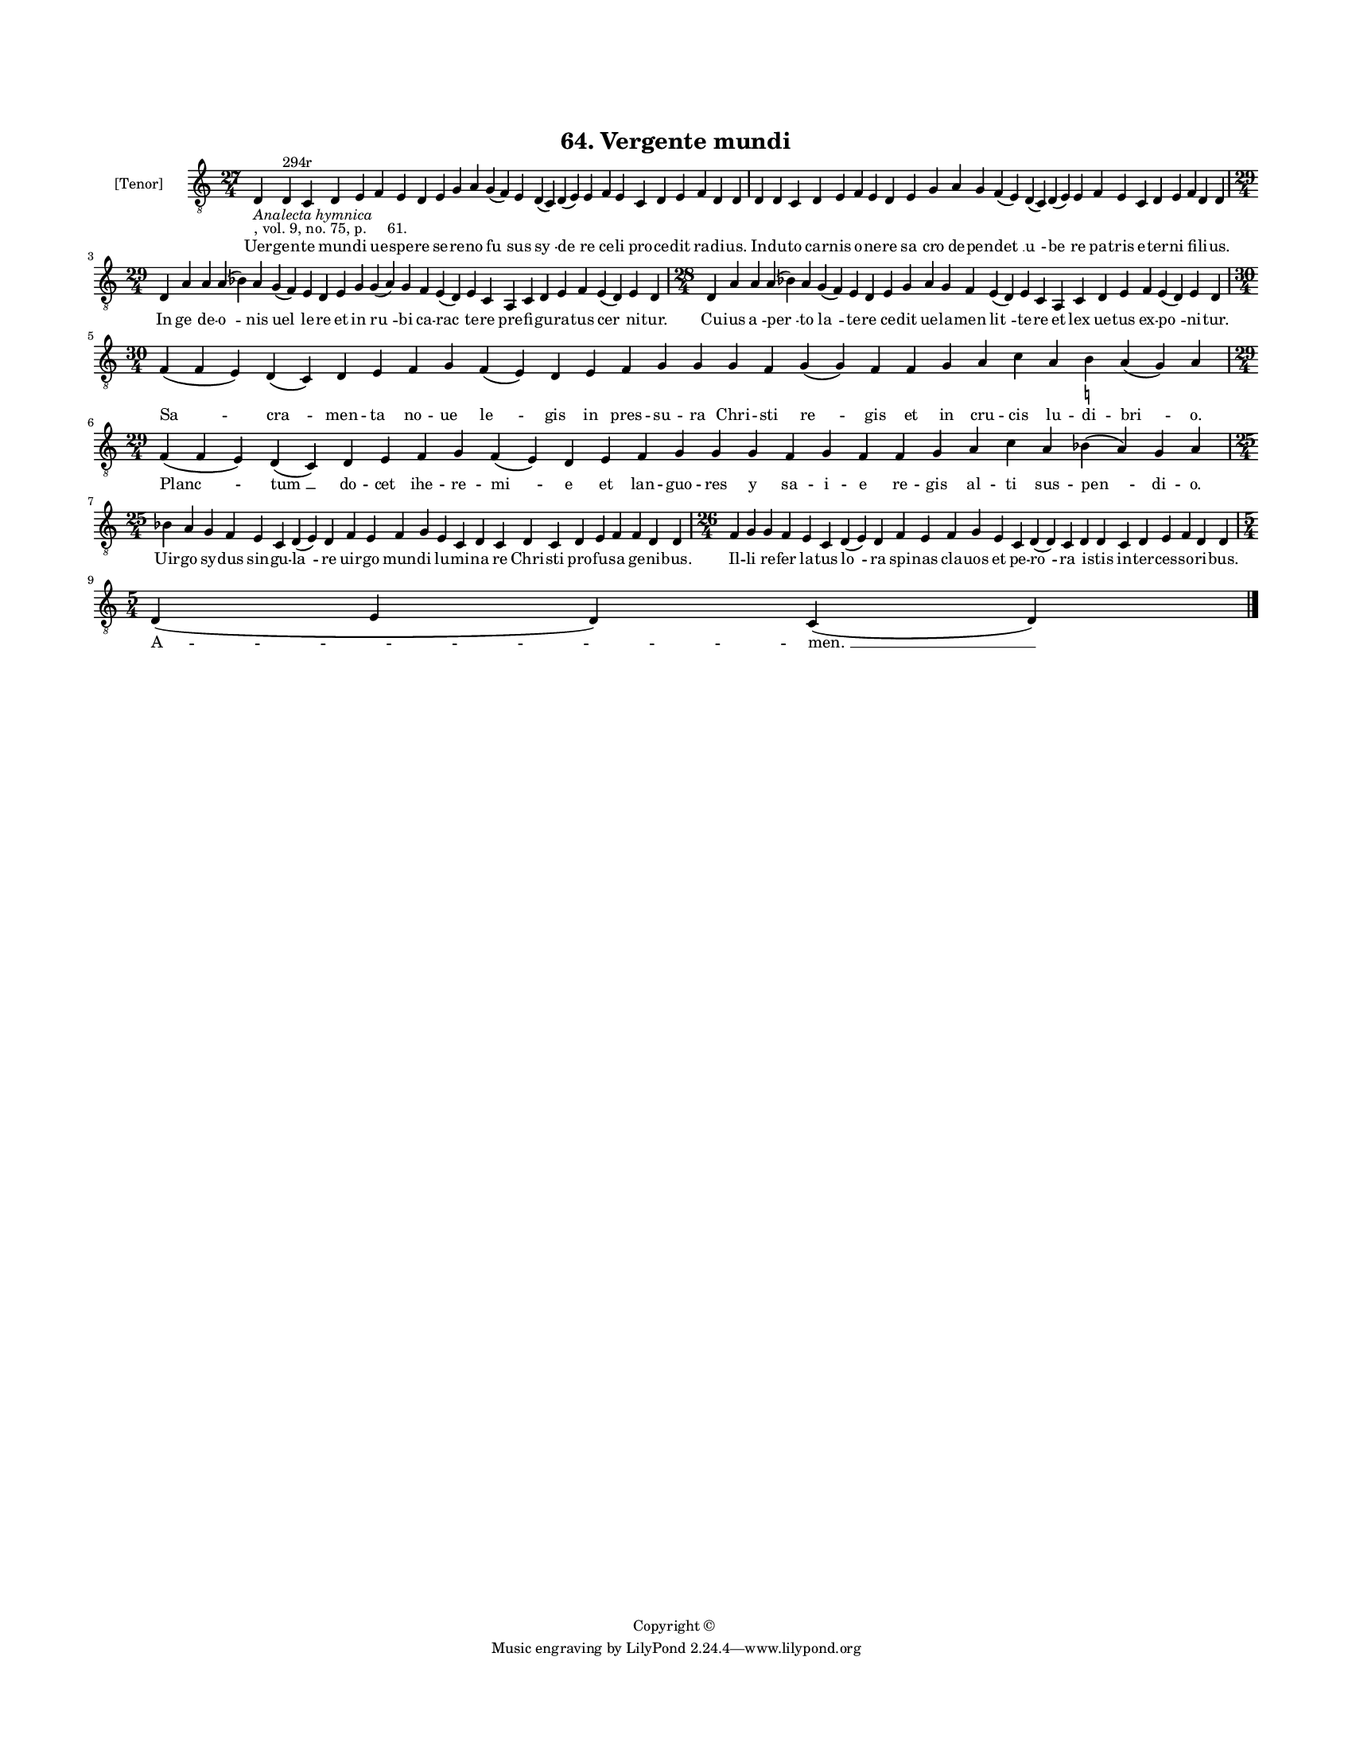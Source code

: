
\version "2.18.2"
% automatically converted by musicxml2ly from musicxml/BN_lat_1112_Sequence_64_Vergente_mundi.xml

\header {
    encodingsoftware = "Sibelius 6.2"
    encodingdate = "2019-04-17"
    copyright = "Copyright © "
    title = "64. Vergente mundi"
    }

#(set-global-staff-size 11.9501574803)
\paper {
    paper-width = 21.59\cm
    paper-height = 27.94\cm
    top-margin = 2.0\cm
    bottom-margin = 1.5\cm
    left-margin = 1.5\cm
    right-margin = 1.5\cm
    between-system-space = 2.1\cm
    page-top-space = 1.28\cm
    }
\layout {
    \context { \Score
        autoBeaming = ##f
        }
    }
PartPOneVoiceOne =  \relative d {
    \clef "treble_8" \key c \major \time 27/4 | % 1
    d4 -\markup{ \italic {Analecta hymnica} } -", vol. 9, no. 75, p.
    61." d4 ^"294r" c4 d4 e4 f4 e4 d4 e4 g4 a4 g4 ( f4 ) e4 d4 ( c4 ) d4
    ( e4 ) e4 f4 e4 c4 d4 e4 f4 d4 d4 | % 2
    d4 d4 c4 d4 e4 f4 e4 d4 e4 g4 a4 g4 f4 ( e4 ) d4 ( c4 ) d4 ( e4 ) e4
    f4 e4 c4 d4 e4 f4 d4 d4 \break | % 3
    \time 29/4  d4 a'4 a4 a4 ( bes4 ) a4 g4 ( f4 ) e4 d4 e4 g4 g4 ( a4 )
    g4 f4 e4 ( d4 ) e4 c4 a4 c4 d4 e4 f4 e4 ( d4 ) e4 d4 | % 4
    \time 28/4  d4 a'4 a4 a4 ( bes4 ) a4 g4 ( f4 ) e4 d4 e4 g4 a4 g4 f4
    e4 ( d4 ) e4 c4 a4 c4 d4 e4 f4 e4 ( d4 ) e4 d4 \break | % 5
    \time 30/4  f4 ( f4 e4 ) d4 ( c4 ) d4 e4 f4 g4 f4 ( e4 ) d4 e4 f4 g4
    g4 g4 f4 g4 ( g4 ) f4 f4 g4 a4 c4 a4 b4 -\markup { \natural } a4 ( g4
    ) a4 | % 6
    \time 29/4  f4 ( f4 e4 ) d4 ( c4 ) d4 e4 f4 g4 f4 ( e4 ) d4 e4 f4 g4
    g4 g4 f4 g4 f4 f4 g4 a4 c4 a4 bes4 ( a4 ) g4 a4 \break | % 7
    \time 25/4  bes4 a4 g4 f4 e4 c4 d4 ( e4 ) d4 f4 e4 f4 g4 e4 c4 d4 c4
    d4 c4 d4 e4 f4 f4 d4 d4 | % 8
    \time 26/4  f4 g4 g4 f4 e4 c4 d4 ( e4 ) d4 f4 e4 f4 g4 e4 c4 d4 ( d4
    ) c4 d4 d4 c4 d4 e4 f4 d4 d4 \break | % 9
    \time 5/4  d4 ( e4 d4 ) c4 ( d4 ) \bar "|."
    }

PartPOneVoiceOneLyricsOne =  \lyricmode { Uer -- gen -- te mun -- di ue
    -- spe -- re se -- re -- no "fu " -- sus "sy " -- "de " -- re ce --
    li pro -- ce -- dit ra -- di -- "us." In -- du -- to car -- nis o --
    ne -- re "sa " -- cro de -- pen -- "det " __ "u " -- "be " -- re pa
    -- tris e -- ter -- ni fi -- li -- "us." In "ge " -- de -- "o " --
    nis "uel " -- le -- re et in "ru " -- bi ca -- "rac " -- te -- re
    pre -- fi -- gu -- ra -- tus "cer " -- ni -- "tur." Cu -- ius "a "
    -- "per " -- to "la " -- te -- re ce -- dit ue -- la -- men "lit "
    -- te -- re et lex ue -- tus ex -- "po " -- ni -- "tur." "Sa " --
    "cra " -- men -- ta no -- ue "le " -- gis in pres -- su -- ra Chri
    -- sti "re " -- gis et in cru -- cis lu -- di -- "bri " -- "o."
    "Planc " -- "tum " __ do -- cet ihe -- re -- "mi " -- e et lan --
    guo -- res y sa -- i -- e re -- gis al -- ti sus -- "pen " -- di --
    "o." Uir -- go sy -- dus sin -- gu -- "la " -- re uir -- go mun --
    di lu -- mi -- na re Chri -- sti pro -- fu -- sa ge -- ni -- "bus."
    Il -- li re -- fer la -- tus "lo " -- ra spi -- nas cla -- uos et pe
    -- "ro " -- ra i -- stis in -- ter -- ces -- so -- ri -- "bus." "A "
    -- "men. " __ }

% The score definition
\score {
    <<
        \new Staff <<
            \set Staff.instrumentName = "[Tenor]"
            \context Staff << 
                \context Voice = "PartPOneVoiceOne" { \PartPOneVoiceOne }
                \new Lyrics \lyricsto "PartPOneVoiceOne" \PartPOneVoiceOneLyricsOne
                >>
            >>
        
        >>
    \layout {}
    % To create MIDI output, uncomment the following line:
    %  \midi {}
    }

